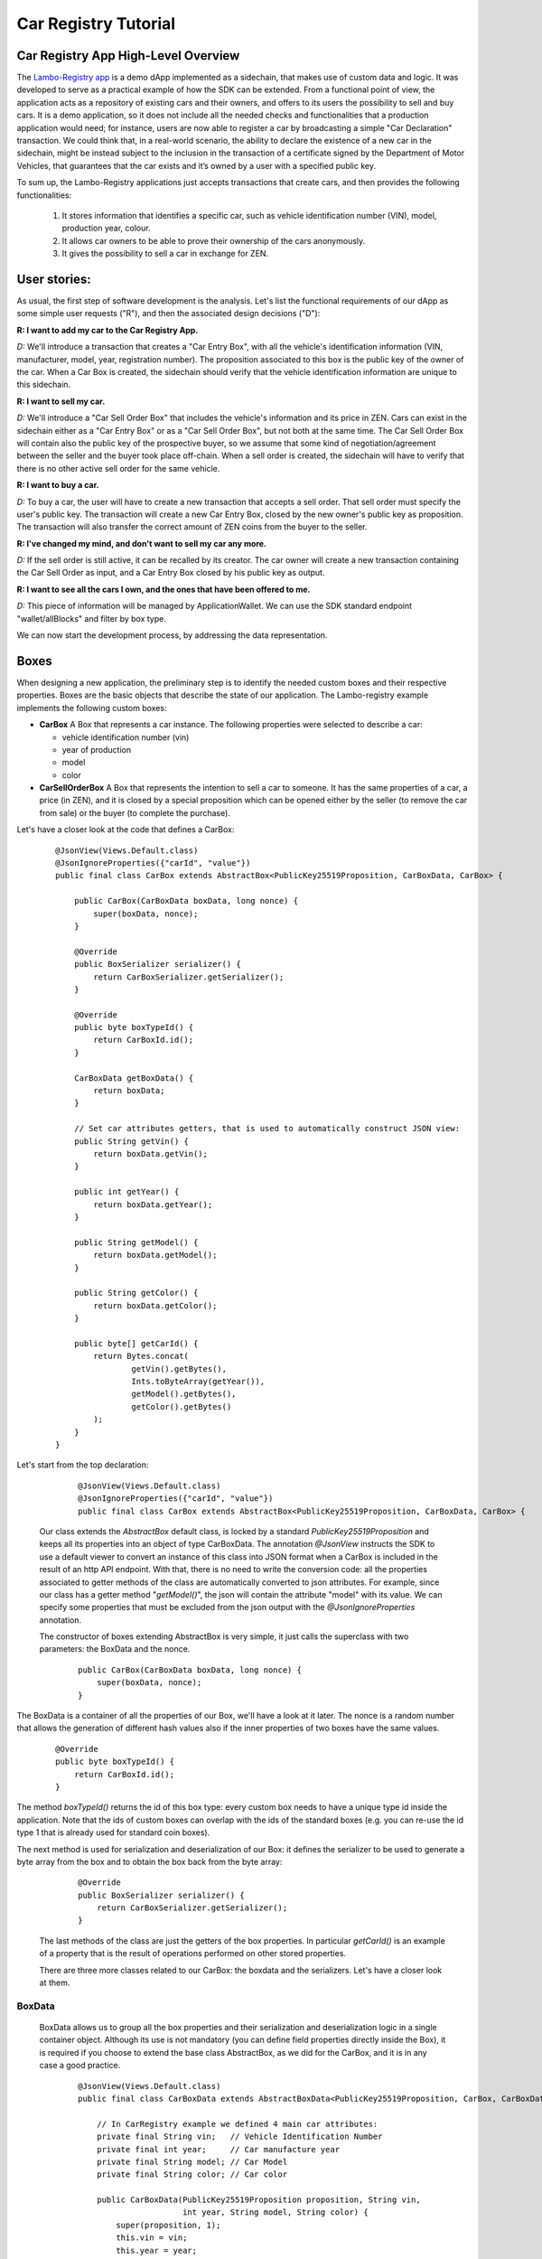 ====================================
Car Registry Tutorial
====================================

Car Registry App High-Level Overview
####################################

The `Lambo-Registry app <https://github.com/HorizenOfficial/lambo-registry>`_ is a demo dApp implemented as a sidechain, that makes use of custom data and logic. It was developed to serve as a practical example of how the SDK can be extended.
From a functional point of view, the application acts as a repository of existing cars and their owners, and offers to its users the possibility to sell and buy cars. It is a demo application, so it does not include all the needed checks and functionalities that a production application would need; for instance, users are now able to register a car by broadcasting a simple "Car Declaration" transaction. We could think that, in a real-world scenario, the ability to declare the existence of a new car in the sidechain, might be instead subject to the inclusion in the transaction of a certificate signed by the Department of Motor Vehicles, that guarantees that the car exists and it’s owned by a user with a specified public key.

To sum up, the Lambo-Registry applications just accepts transactions that create cars, and then provides the following functionalities:

    1. It stores information that identifies a specific car, such as vehicle identification number (VIN), model, production year, colour.
    2. It allows car owners to be able to prove their ownership of the cars anonymously.
    3. It gives the possibility to sell a car in exchange for ZEN. 



User stories:
#############

As usual, the first step of software development is the analysis. Let's list the functional requirements of our dApp as some simple user requests ("R"), and then the associated design decisions ("D"):

**R: I want to add my car to the Car Registry App.**

*D:* We'll introduce a transaction that creates a "Car Entry Box", with all the vehicle's identification information (VIN, manufacturer, model, year, registration number). The proposition associated to this box is the public key of the owner of the car. When a Car Box is created, the sidechain should verify that the vehicle identification information are unique to this sidechain.

**R: I want to sell my car.**

*D:* We'll introduce a "Car Sell Order Box" that includes the vehicle's information and its price in ZEN. Cars can exist in the sidechain either as a "Car Entry Box" or as a "Car Sell Order Box", but not both at the same time. The Car Sell Order Box will contain also the public key of the prospective buyer, so we assume that some kind of negotiation/agreement between the seller and the buyer took place off-chain. When a sell order is created, the sidechain will have to verify that there is no other active sell order for the same vehicle.


**R: I want to buy a car.**

*D:* To buy a car, the user will have to create a new transaction that accepts a sell order. That sell order must specify the user's public key. The transaction will create a new Car Entry Box, closed by the new owner's public key as proposition. The transaction will also transfer the correct amount of ZEN coins from the buyer to the seller.

**R: I've changed my mind, and don't want to sell my car any more.**

*D:* If the sell order is still active, it can be recalled by its creator. The car owner will create a new transaction containing the Car Sell Order as input, and a Car Entry Box closed by his public key as output.

**R: I want to see all the cars I own, and the ones that have been offered to me.**

*D:* This piece of information will be managed by ApplicationWallet. We can use the SDK standard endpoint "wallet/allBlocks" and filter by box type.


We can now start the development process, by addressing the data representation.


Boxes
#############

When designing a new application, the preliminary step is to identify the needed custom boxes and their respective properties. Boxes are the basic objects that describe the state of our application. The Lambo-registry example implements the following custom boxes:

- **CarBox**  
  A Box that represents a car instance. The following properties were selected to describe a car:

  - vehicle identification number (vin)
  - year of production
  - model
  - color
  
- **CarSellOrderBox**  
  A Box that represents the intention to sell a car to someone. It has the same properties of a car, a price (in ZEN), and it is closed by a special proposition which can be opened either by the seller (to remove the car from sale) or the buyer (to complete the purchase).

Let's have a closer look at the code that defines a CarBox:

  ::

    @JsonView(Views.Default.class)
    @JsonIgnoreProperties({"carId", "value"})
    public final class CarBox extends AbstractBox<PublicKey25519Proposition, CarBoxData, CarBox> {

        public CarBox(CarBoxData boxData, long nonce) {
            super(boxData, nonce);
        }

        @Override
        public BoxSerializer serializer() {
            return CarBoxSerializer.getSerializer();
        }

        @Override
        public byte boxTypeId() {
            return CarBoxId.id();
        }

        CarBoxData getBoxData() {
            return boxData;
        }

        // Set car attributes getters, that is used to automatically construct JSON view:
        public String getVin() {
            return boxData.getVin();
        }

        public int getYear() {
            return boxData.getYear();
        }

        public String getModel() {
            return boxData.getModel();
        }

        public String getColor() {
            return boxData.getColor();
        }

        public byte[] getCarId() {
            return Bytes.concat(
                    getVin().getBytes(),
                    Ints.toByteArray(getYear()),
                    getModel().getBytes(),
                    getColor().getBytes()
            );
        }
    }


Let's start from the top declaration:

  ::

    
    @JsonView(Views.Default.class)
    @JsonIgnoreProperties({"carId", "value"})
    public final class CarBox extends AbstractBox<PublicKey25519Proposition, CarBoxData, CarBox> {
   

 Our class extends the *AbstractBox* default class, is locked by a standard *PublicKey25519Proposition* and keeps all its properties into an object of type CarBoxData.
 The annotation *@JsonView* instructs the SDK to use a default viewer to convert an instance of this class into JSON format when a CarBox is included in the result of an http API endpoint. With that, there is no need to write the conversion code: all the properties associated to getter methods of the class are automatically converted to json attributes. 
 For example, since our class has a getter method "*getModel()*", the json will contain the attribute "model" with its value. 
 We can specify some properties that must be excluded from the json output with the *@JsonIgnoreProperties* annotation.

 The constructor of boxes extending AbstractBox is very simple, it just calls the superclass with two parameters: the BoxData and the nonce.

 
  ::

    public CarBox(CarBoxData boxData, long nonce) {
        super(boxData, nonce);
    }
   
The BoxData is a container of all the properties of our Box, we'll have a look at it later.
The nonce is a random number that allows the generation of different hash values also if the inner properties of two boxes have the same values.


 
  ::

    @Override
    public byte boxTypeId() {
        return CarBoxId.id();
    }
    

The method *boxTypeId()* returns the id of this box type: every custom box needs to have a unique type id inside the application. Note that the ids of custom boxes can overlap with the ids of the standard boxes (e.g. you can re-use the id type 1 that is already used for standard coin boxes).

The next method is used for serialization and deserialization of our Box: it defines the serializer to be used to generate a byte array from the box and to obtain the box back from the byte array:



  ::

    @Override
    public BoxSerializer serializer() {
        return CarBoxSerializer.getSerializer();
    }



 The last methods of the class are just the getters of the box properties. In particular *getCarId()* is an example of a property that is the result of operations performed on other stored properties.

 There are three more classes related to our CarBox: the boxdata and the serializers. Let's have a closer look at them.

BoxData
***********

 BoxData allows us to group all the box properties and their serialization and deserialization logic in a single container object. Although its use is not mandatory (you can define field properties directly inside the Box), it is required if you choose to extend the base class AbstractBox, as we did for the CarBox, and it is in any case a good practice.



  ::

    @JsonView(Views.Default.class)
    public final class CarBoxData extends AbstractBoxData<PublicKey25519Proposition, CarBox, CarBoxData> {

        // In CarRegistry example we defined 4 main car attributes:
        private final String vin;   // Vehicle Identification Number
        private final int year;     // Car manufacture year
        private final String model; // Car Model
        private final String color; // Car color

        public CarBoxData(PublicKey25519Proposition proposition, String vin,
                          int year, String model, String color) {
            super(proposition, 1);
            this.vin = vin;
            this.year = year;
            this.model = model;
            this.color = color;
        }

        public String getVin() {
            return vin;
        }

        public int getYear() {
            return year;
        }

        public String getModel() {
            return model;
        }

        public String getColor() {
            return color;
        }

        @Override
        public CarBox getBox(long nonce) {
            return new CarBox(this, nonce);
        }

        @Override
        public byte[] customFieldsHash() {
            return Blake2b256.hash(
                    Bytes.concat(
                            vin.getBytes(),
                            Ints.toByteArray(year),
                            model.getBytes(),
                            color.getBytes()));
        }

        @Override
        public BoxDataSerializer serializer() {
            return CarBoxDataSerializer.getSerializer();
        }

        @Override
        public String toString() {
            return "CarBoxData{" +
                    "vin=" + vin +
                    ", proposition=" + proposition() +
                    ", model=" + model +
                    ", color=" + color +
                    ", year=" + year +
                    '}';
        }
    }


Let's look in detail at the code above, starting from the beginning:



  ::

    @JsonView(Views.Default.class)
    public final class CarBoxData extends AbstractBoxData<PublicKey25519Proposition, CarBox, CarBoxData> {
    
 

Also this time, we have a basic class we can extend: AbstractBoxData.



  ::

    public CarBoxData(PublicKey25519Proposition proposition, String vin,
                     int year, String model, String color) {
       super(proposition, 1);
       this.vin = vin;
       this.year = year;
       this.model = model;
       this.color = color;
	}
 

The constructor receives all the box properties, and the proposition that locks it. The proposition is passed up to the superclass constructor, which also receives a long number representing the ZEN value of the box. For boxes that don't handle coins (like this one) we can just pass a constant value 1.

 
  ::

    @Override
    public CarBox getBox(long nonce) {
       return new CarBox(this, nonce);
	}

  The *getBox(long nonce)* is a helper method used to generate a new box from the content of this boxdata.



  ::

    @Override
    public byte[] customFieldsHash() {
       return Blake2b256.hash(
               Bytes.concat(
                       vin.getBytes(),
                       Ints.toByteArray(year),
                       model.getBytes(),
                       color.getBytes()));
	}
 
The method *customFieldsHash()* is used by the sidechain to generate a unique hash for each box instance: it needs to be defined in a way such that different property values of a boxdata always produce a different hash value. To achieve this, the code uses a scorex helper class (*scorex.crypto.hash.Blake2b256*) that generates a hash from a bytearray; the bytearray is the concatenation of all the properties values.

Boxdata, as Box, has some methods to define its serializer, and a unique type id:


  ::

    @Override
    public BoxDataSerializer serializer() {
       return CarBoxDataSerializer.getSerializer();
    }

    @Override
    public byte boxDataTypeId() {
       return CarBoxDataId.id();
    }
 


 As expected, the class includes all the getters of every custom property (*getModel()*, *getColor()* etc..). Also, the *toString()* method is redefined to print out the content of boxdata in a more user-friendly format:



  ::

    @Override
    public String toString() {
        return "CarBoxData{" +
                "vin=" + vin +
                ", proposition=" + proposition() +
                ", model=" + model +
                ", color=" + color +
                ", year=" + year +
                '}';
    }
 
  

BoxSerializer and BoxDataSerializer
***********

Serializers are companion classes that are invoked by the SDK every time a Scorex reader and writer needs to deserialize or serialize a Box. We define one serializer/deserializer both for box and for boxdata.
As you can see in the code below, since the "heavy" byte handling happens inside boxdata, their logic is very simple: they just call the right methods already defined in the associated (Box or BoxData) objects.



  ::

    public final class CarBoxSerializer implements BoxSerializer<CarBox> {

        private static final CarBoxSerializer serializer = new CarBoxSerializer();

        private CarBoxSerializer() {
            super();
        }

        public static CarBoxSerializer getSerializer() {
            return serializer;
        }

        @Override
        public void serialize(CarBox box, Writer writer) {
            writer.putLong(box.nonce());
            CarBoxDataSerializer.getSerializer().serialize(box.getBoxData(), writer);
        }

        @Override
        public CarBox parse(Reader reader) {
            long nonce = reader.getLong();
            CarBoxData boxData = CarBoxDataSerializer.getSerializer().parse(reader);

            return new CarBox(boxData, nonce);
        }
    }



  ::


    public final class CarBoxDataSerializer implements BoxDataSerializer<CarBoxData> {

        private static final CarBoxDataSerializer serializer = new CarBoxDataSerializer();

        private CarBoxDataSerializer() {
            super();
        }

        public static CarBoxDataSerializer getSerializer() {
            return serializer;
        }

        @Override
        public void serialize(CarBoxData boxData, Writer writer) {
            PublicKey25519PropositionSerializer.getSerializer().serialize(boxData.proposition(), writer);
            byte[] vinBytes = boxData.getVin().getBytes(StandardCharsets.UTF_8);
            writer.putInt(vinBytes.length);
            writer.putBytes(vinBytes);
            writer.putInt(boxData.getYear());
            byte[] modelBytes = boxData.getModel().getBytes(StandardCharsets.UTF_8);
            writer.putInt(modelBytes.length);
            writer.putBytes(modelBytes);
            byte[] colorBytes = boxData.getColor().getBytes(StandardCharsets.UTF_8);
            writer.putInt(colorBytes.length);
            writer.putBytes(colorBytes);
        }

        @Override
        public CarBoxData parse(Reader reader) {
            PublicKey25519Proposition proposition = PublicKey25519PropositionSerializer.getSerializer().parse(reader);
            int vinBytesLength = reader.getInt();
            String vin = new String(reader.getBytes(vinBytesLength), StandardCharsets.UTF_8);
            int year = reader.getInt();
            int modelBytesLength = reader.getInt();
            String model = new String(reader.getBytes(modelBytesLength), StandardCharsets.UTF_8);
            int colorBytesLength = reader.getInt();
            String color = new String(reader.getBytes(colorBytesLength), StandardCharsets.UTF_8);
            return new CarBoxData(proposition, vin, year, model, color);
        }
    }



Transactions
#############


If Boxes are the objects that describe the state of our application, transactions are the actions that can describe the application state. They typically do that by opening (and therefore removing) some boxes ("input"), and creating new ones ("output").

Our Car Registry application defines the following custom transactions:

- **CarDeclarationTransaction** - a transaction that declares a new car (by creating a new CarBox).
- **SellCarTransaction** - it creates a sell order for a car: a CarBox is "spent", and a CarSellOrderBox containing all the data of the car to be sold is created.
- **BuyCarTransaction** - this transaction is used either by the buyer to accept the sell order, or by the seller to cancel it. It opens a CarSellOrderBox, and creates a CarBox (if it's a sell order cancellation, the new CarBox will be assigned to the original owner).

Let's look at the code of the last one, BuyCarTransaction, that is slightly more complicated than the other two:





  ::

    public final class BuyCarTransaction extends AbstractRegularTransaction {

        private final CarBuyOrderInfo carBuyOrderInfo;

        public final static byte BUY_CAR_TRANSACTION_VERSION = 1;

        private byte version;

        public BuyCarTransaction(List<byte[]> inputZenBoxIds,
                                 List<Signature25519> inputZenBoxProofs,
                                 List<ZenBoxData> outputZenBoxesData,
                                 CarBuyOrderInfo carBuyOrderInfo,
                                 long fee,
                                 byte version) {
            super(inputZenBoxIds, inputZenBoxProofs, outputZenBoxesData, fee);
            this.carBuyOrderInfo = carBuyOrderInfo;
            this.version = version;
        }

        // Specify the unique custom transaction id.
        @Override
        public byte transactionTypeId() {
            return BuyCarTransactionId.id();
        }

        @Override
        protected List<BoxData<Proposition, Box<Proposition>>> getCustomOutputData() {
            ArrayList<BoxData<Proposition, Box<Proposition>>> customOutputData = new ArrayList<>();
            customOutputData.add((BoxData)carBuyOrderInfo.getNewOwnerCarBoxData());
            if(!carBuyOrderInfo.isSpentByOwner())
                customOutputData.add((BoxData)carBuyOrderInfo.getPaymentBoxData());

            return customOutputData;
        }

        @Override
        public byte[] customDataMessageToSign() {
            return new byte[0];
        }

        @Override
        public byte[] customFieldsData() {
            return carBuyOrderInfo.getNewOwnerCarBoxData().bytes();
        }

        @Override
        public byte version() {
            return version;
        }

        // Override unlockers to contains ZenBoxes from the parent class appended with CarSellOrderBox entry.
        @Override
        public List<BoxUnlocker<Proposition>> unlockers() {
            // Get Regular unlockers from base class.
            List<BoxUnlocker<Proposition>> unlockers = super.unlockers();

            BoxUnlocker<Proposition> unlocker = new BoxUnlocker<Proposition>() {
                @Override
                public byte[] closedBoxId() {
                    return carBuyOrderInfo.getCarSellOrderBoxToOpen().id();
                }

                @Override
                public Proof boxKey() {
                    return carBuyOrderInfo.getCarSellOrderSpendingProof();
                }
            };
            // Append with the CarSellOrderBox unlocker entry.
            unlockers.add(unlocker);

            return unlockers;
        }

        // Define object serialization, that should serialize both parent class entries and CarBuyOrderInfo as well
        void serialize(Writer writer) {
            writer.put(version());
            writer.putLong(fee());

            writer.putInt(inputZenBoxIds.size());
            for(byte[] id: inputZenBoxIds)
                writer.putBytes(id);

            zenBoxProofsSerializer.serialize(inputZenBoxProofs, writer);
            zenBoxDataListSerializer.serialize(outputZenBoxesData, writer);
            CarBuyOrderInfoSerializer.getSerializer().serialize(carBuyOrderInfo, writer);
        }

        static BuyCarTransaction parse(Reader reader) {
            byte version = reader.getByte();
            long fee = reader.getLong();

            int inputBytesIdsLength = reader.getInt();
            int idLength = NodeViewModifier$.MODULE$.ModifierIdSize();
            List<byte[]> inputZenBoxIds = new ArrayList<>();
            while(inputBytesIdsLength-- > 0)
                inputZenBoxIds.add(reader.getBytes(idLength));

            List<Signature25519> inputZenBoxProofs = zenBoxProofsSerializer.parse(reader);
            List<ZenBoxData> outputZenBoxesData = zenBoxDataListSerializer.parse(reader);
            CarBuyOrderInfo carBuyOrderInfo = CarBuyOrderInfoSerializer.getSerializer().parse(reader);

            return new BuyCarTransaction(inputZenBoxIds, inputZenBoxProofs, outputZenBoxesData,
                    carBuyOrderInfo, fee, version);
        }

        // Set specific Serializer for BuyCarTransaction class.
        @Override
        public TransactionSerializer serializer() {
            return BuyCarTransactionSerializer.getSerializer();
        }
    }



Let's start from the top declaration: 


  ::

    public final class BuyCarTransaction extends AbstractRegularTransaction {
    

 Our class extends the *AbstractRegularTransaction* default class, an abstract class designed to handle regular coin boxes. Since blockchain transactions usually require the payment of a fee (including the three custom transactions of our Car Registry application), and to pay a fee you need to handle coin boxes, usually custom transactions will extend this abstract class.




  ::

    public BuyCarTransaction(List<byte[]> inputZenBoxIds,
                             List<Signature25519> inputZenBoxProofs,
                             List<ZenBoxData> outputZenBoxesData,
                             CarBuyOrderInfo carBuyOrderInfo,
                             long fee,
                             byte version) {
        super(inputZenBoxIds, inputZenBoxProofs, outputZenBoxesData, fee);
        this.carBuyOrderInfo = carBuyOrderInfo;
        this.version = version;
    }

   
The constructor receives all the parameters related to regular boxes handling (box ids to be opened, proofs to open them, regular boxes to be created, fee to be paid), and pass them up to the superclass. Moreover, it receives all other parameters specifically related to the custom boxes; in our example, the transaction needs info about the sell order that it needs to open, and it finds in the CarBuyOrderInfo object.



  ::

    @Override
    public List<BoxUnlocker<Proposition>> unlockers() {
        // Get Regular unlockers from base class.
        List<BoxUnlocker<Proposition>> unlockers = super.unlockers();

        BoxUnlocker<Proposition> unlocker = new BoxUnlocker<Proposition>() {
            @Override
            public byte[] closedBoxId() {
                return carBuyOrderInfo.getCarSellOrderBoxToOpen().id();
            }

            @Override
            public Proof boxKey() {
                return carBuyOrderInfo.getCarSellOrderSpendingProof();
            }
        };
        unlockers.add(unlocker);
        return unlockers;
    }


The *unlockers()* method must return a list of BoxUnlocker's, that contains the boxes which will be opened by this transaction, and the proofs to open them. The list returned from the superclass (in the first line of the method) contains the unlockers for the coin boxes, and it is combined with the unlocker for the CarSellOrderBox. As you can see we have used an inline declaration for the new unlocker, since it is a very simple object that has only two methods, one returning the box id to open and the other one the proof to open it.



  ::

    @Override
    public byte transactionTypeId() {
        return BuyCarTransactionId.id();
    }
 

Just like with boxes, also each transaction type must have a unique id, returned by the method *transactionTypeId()*.

The last three methods of the class are related to the serialization handling.
The approach is very similar to what we saw for boxes: the methods *bytes()* and *parseBytes(byte[] bytes)* perform a "two-way conversion" into and from an array of bytes, while the *serializer()* method returns the serializer helper to operate with Scorex reader's and writer's.

As we did with the CarBox, also here we have chosen to code the low level "byte handling" logic inside the two methods *serialize()* and *parse(Reader reader)*, keeping a very simple implementation for the serializer:




  ::

    public final class BuyCarTransactionSerializer implements TransactionSerializer<BuyCarTransaction> {

        private static final BuyCarTransactionSerializer serializer = new BuyCarTransactionSerializer();

        private BuyCarTransactionSerializer() {
            super();
        }

        public static BuyCarTransactionSerializer getSerializer() {
            return serializer;
        }

        @Override
        public void serialize(BuyCarTransaction transaction, Writer writer) {
            transaction.serialize(writer);
        }

        @Override
        public BuyCarTransaction parse(Reader reader) {
            return BuyCarTransaction.parse(reader);
        }
    }


One of the parameters of the class constructor is CarBuyOrderInfo, an object that contains the needed info about the sell order we are handling. Let's take a look at its implementation:




  ::

    public final class CarBuyOrderInfo implements BytesSerializable {
        final CarSellOrderBox carSellOrderBoxToOpen;  // Sell order box to be spent in BuyCarTransaction
        final SellOrderSpendingProof proof;           // Proof to unlock the box above

        public CarBuyOrderInfo(CarSellOrderBox carSellOrderBoxToOpen, SellOrderSpendingProof proof) {
            this.carSellOrderBoxToOpen = carSellOrderBoxToOpen;
            this.proof = proof;
        }

        public CarSellOrderBox getCarSellOrderBoxToOpen() {
            return carSellOrderBoxToOpen;
        }

        public SellOrderSpendingProof getCarSellOrderSpendingProof() {
            return proof;
        }

        // Recreates output CarBoxData with the same attributes specified in CarSellOrder.
        // Specifies the new owner depends on proof provided:
        // 1) if the proof is from the seller then the owner remain the same
        // 2) if the proof is from the buyer then it will become the new owner
        public CarBoxData getNewOwnerCarBoxData() {
            PublicKey25519Proposition proposition;
            if(proof.isSeller()) {
                proposition = new PublicKey25519Proposition(carSellOrderBoxToOpen.proposition().getOwnerPublicKeyBytes());
            } else {
                proposition = new PublicKey25519Proposition(carSellOrderBoxToOpen.proposition().getBuyerPublicKeyBytes());
            }

            return new CarBoxData(
                    proposition,
                    carSellOrderBoxToOpen.getVin(),
                    carSellOrderBoxToOpen.getYear(),
                    carSellOrderBoxToOpen.getModel(),
                    carSellOrderBoxToOpen.getColor()
            );
        }

        // Check if proof is provided by Sell order owner.
        public boolean isSpentByOwner() {
            return proof.isSeller();
        }

        // Coins to be paid to the owner of Sell order in case if Buyer spent the Sell order.
        public ZenBoxData getPaymentBoxData() {
            return new ZenBoxData(
                    new PublicKey25519Proposition(carSellOrderBoxToOpen.proposition().getOwnerPublicKeyBytes()),
                    carSellOrderBoxToOpen.getPrice()
            );
        }

        @Override
        public byte[] bytes() {
            return serializer().toBytes(this);
        }

        @Override
        public ScorexSerializer<BytesSerializable> serializer() {
            return (ScorexSerializer) CarBuyOrderInfoSerializer.getSerializer();
        }
    }

 

 If you look at the code above, you can see that this object is not much more than a container of the information that needs to be processed: the CarSellOrderBox that should be opened, and the proof to open it. It then includes their getters, and a couple of "utility" methods: *getNewOwnerCarBoxData()* and *getPaymentBoxData()*. The first one, *getNewOwnerCarBoxData()*, creates a new CarBox with the same properties of the sold car, and "assigns" it (by locking it with the right proposition) to either the buyer or the seller, depending on who opened the order.




  ::

    public CarBoxData getNewOwnerCarBoxData() {
        PublicKey25519Proposition proposition;
        if(proof.isSeller()) {
            proposition = new PublicKey25519Proposition(carSellOrderBoxToOpen.proposition().getOwnerPublicKeyBytes());
        } else {
            proposition = new PublicKey25519Proposition(carSellOrderBoxToOpen.proposition().getBuyerPublicKeyBytes());
        }
        return new CarBoxData(
                proposition,
                carSellOrderBoxToOpen.getVin(),
                carSellOrderBoxToOpen.getYear(),
                carSellOrderBoxToOpen.getModel(),
                carSellOrderBoxToOpen.getColor()
        );
    }


The second one, *getPaymentBoxData()*, creates a coin box with the payment of the order price to the seller (it will be used only if the buyer accepts the order):




  ::

    public ZenBoxData getPaymentBoxData() {
        return new ZenBoxData(
                new PublicKey25519Proposition(carSellOrderBoxToOpen.proposition().getOwnerPublicKeyBytes()),
                carSellOrderBoxToOpen.getPrice()
        );
    }


Also this time we have the methods to serialize and deserialize the object: since the CarBuyOrderInfo is a property of our transaction and the transaction can be serialized, we need to be able to serialize and deserialize it as well.

Now that we have seen how a transaction is built, you may wonder how it can be created and submitted to the sidechain. This could be achieved in several ways, depending on the needs of our application, e.g. by using an RPC command, a code defined trigger, an offline wallet that creates the byte-array of the transaction and sends it through the default API method '*transaction/sendTransaction*', ... 
One of the most common ways to support the creation of a custom transaction is by extending the default API endpoints, and add a new custom local wallet endpoint to let the user create it via HTTP. We will look into that at the end of this chapter.


Custom proof and proposition
#######################################

A proposition is a box locker, and a proof is its unlocker.
The SDK offers default Propositions and Proofs, and a developer can define custom ones.

Inside the Lambo Registry application, you can find a custom proposition: SellOrderProposition. It requires two public keys, while the corresponding proof (SellOrderSpendingProof) is able to unlock it by supplying only one of those two keys.

Let's look at them, starting with the SellOrderProposition:




  ::

    @JsonView(Views.Default.class)
    public final class SellOrderProposition implements ProofOfKnowledgeProposition<PrivateKey25519> {
        static final int KEY_LENGTH = Ed25519.publicKeyLength();

        // Specify json attribute name for the ownerPublicKeyBytes field.
        @JsonProperty("ownerPublicKey")
        private final byte[] ownerPublicKeyBytes;

        // Specify json attribute name for the buyerPublicKeyBytes field.
        @JsonProperty("buyerPublicKey")
        private final byte[] buyerPublicKeyBytes;

        public SellOrderProposition(byte[] ownerPublicKeyBytes, byte[] buyerPublicKeyBytes) {
            if(ownerPublicKeyBytes.length != KEY_LENGTH)
                throw new IllegalArgumentException(String.format("Incorrect ownerPublicKeyBytes length, %d expected, %d found", KEY_LENGTH, ownerPublicKeyBytes.length));

            if(buyerPublicKeyBytes.length != KEY_LENGTH)
                throw new IllegalArgumentException(String.format("Incorrect buyerPublicKeyBytes length, %d expected, %d found", KEY_LENGTH, buyerPublicKeyBytes.length));

            this.ownerPublicKeyBytes = Arrays.copyOf(ownerPublicKeyBytes, KEY_LENGTH);

            this.buyerPublicKeyBytes = Arrays.copyOf(buyerPublicKeyBytes, KEY_LENGTH);
        }


        @Override
        public byte[] pubKeyBytes() {
            return Arrays.copyOf(ownerPublicKeyBytes, KEY_LENGTH);
        }

        public byte[] getOwnerPublicKeyBytes() {
            return pubKeyBytes();
        }

        public byte[] getBuyerPublicKeyBytes() {
            return Arrays.copyOf(buyerPublicKeyBytes, KEY_LENGTH);
        }

        @Override
        public PropositionSerializer serializer() {
            return SellOrderPropositionSerializer.getSerializer();
        }

        @Override
        public int hashCode() {
            int result = Arrays.hashCode(ownerPublicKeyBytes);
            result = 31 * result + Arrays.hashCode(buyerPublicKeyBytes);
            return result;
        }

        @Override
        public boolean equals(Object obj) {
            if (obj == null)
                return false;
            if (!(obj instanceof SellOrderProposition))
                return false;
            if (obj == this)
                return true;
            SellOrderProposition that = (SellOrderProposition) obj;
            return Arrays.equals(ownerPublicKeyBytes, that.ownerPublicKeyBytes)
                    && Arrays.equals(buyerPublicKeyBytes, that.buyerPublicKeyBytes);
        }
    }



As you can see from the code above, a custom proposition can have a number of private fields; in our case the *ownerPublicKeyBytes* and *buyerPublicKeyBytes* properties, which also have *getOwnerPublicKeyBytes()* and *getBuyerPublicKeyBytes()* as getter methods. 

A custom proposition must:

- **implement the ProofOfKnowledgeProposition interface**, and define its "pubKeyBytes" method, that returns a byte representation of the public key of this proposition:

  ::

    @Override
    public byte[] pubKeyBytes() {
        return Arrays.copyOf(ownerPublicKeyBytes, KEY_LENGTH);
    }
    
- **provide the usual method and class for serialization and deserialization**: 
   -  serializer()
   - implement SellOrderPropositionSerializer:

   ::

    public final class SellOrderPropositionSerializer implements PropositionSerializer<SellOrderProposition> {

        private static final SellOrderPropositionSerializer serializer = new SellOrderPropositionSerializer();

        private SellOrderPropositionSerializer() {
            super();
        }

        public static SellOrderPropositionSerializer getSerializer() {
            return serializer;
        }

        @Override
        public void serialize(SellOrderProposition proposition, Writer writer) {
            writer.putBytes(proposition.getOwnerPublicKeyBytes());
            writer.putBytes(proposition.getBuyerPublicKeyBytes());
        }

        @Override
        public SellOrderProposition parse(Reader reader) {
            byte[] ownerPublicKeyBytes = reader.getBytes(SellOrderProposition.KEY_LENGTH);
            byte[] buyerPublicKeyBytes = reader.getBytes(SellOrderProposition.KEY_LENGTH);

            return new SellOrderProposition(ownerPublicKeyBytes, buyerPublicKeyBytes);
        }
    }


- **implement the hashCode() and equals() methods**, used to compare the proposition with other ones:

 


  ::

    @Override
    public int hashCode() {
        int result = Arrays.hashCode(ownerPublicKeyBytes);
        result = 31 * result + Arrays.hashCode(buyerPublicKeyBytes);
        return result;
    }

    @Override
    public boolean equals(Object obj) {
        if (obj == null)
            return false;
        if (!(obj instanceof SellOrderProposition))
            return false;
        if (obj == this)
            return true;
        SellOrderProposition that = (SellOrderProposition) obj;
        return Arrays.equals(ownerPublicKeyBytes, that.ownerPublicKeyBytes)
                && Arrays.equals(buyerPublicKeyBytes, that.buyerPublicKeyBytes);
    }
 
   

Now we can analyse the corresponding proof class, SellOrderSpendingProof:




  ::

    public final class SellOrderSpendingProof extends AbstractSignature25519<PrivateKey25519, SellOrderProposition> {
        // To distinguish who opened the CarSellOrderBox: seller or buyer
        private final boolean isSeller;
        private final byte[] signatureBytes;

        public static final int SIGNATURE_LENGTH = Ed25519.signatureLength();

        public SellOrderSpendingProof(byte[] signatureBytes, boolean isSeller) {
            super(signatureBytes);
            if (signatureBytes.length != SIGNATURE_LENGTH)
                throw new IllegalArgumentException(String.format("Incorrect signature length, %d expected, %d found", SIGNATURE_LENGTH,
                        signatureBytes.length));
            this.isSeller = isSeller;
            this.signatureBytes = signatureBytes;
        }

        public boolean isSeller() {
            return isSeller;
        }

        public byte[] signatureBytes() {
            return Arrays.copyOf(signatureBytes, SIGNATURE_LENGTH);
        }

        // Depends on isSeller flag value check the signature against seller or buyer public key specified in SellOrderProposition.
        @Override
        public boolean isValid(SellOrderProposition proposition, byte[] message) {
            if(isSeller) {
                // Car seller wants to discard selling.
                return Ed25519.verify(signatureBytes, message, proposition.getOwnerPublicKeyBytes());
            } else {
                // Specific buyer wants to buy the car.
                return Ed25519.verify(signatureBytes, message, proposition.getBuyerPublicKeyBytes());
            }
        }

        @Override
        public byte[] bytes() {
            return Bytes.concat(
                    new byte[] { (isSeller ? (byte)1 : (byte)0) },
                    signatureBytes
            );
        }

        public static SellOrderSpendingProof parseBytes(byte[] bytes) {
            int offset = 0;

            boolean isSeller = bytes[offset] != 0;
            offset += 1;

            byte[] signatureBytes = Arrays.copyOfRange(bytes, offset, offset + SIGNATURE_LENGTH);

            return new SellOrderSpendingProof(signatureBytes, isSeller);
        }

        @Override
        public ProofSerializer serializer() {
            return SellOrderSpendingProofSerializer.getSerializer();
        }

        @Override
        public boolean equals(Object o) {
            if (this == o) return true;
            if (o == null || getClass() != o.getClass()) return false;
            SellOrderSpendingProof that = (SellOrderSpendingProof) o;
            return Arrays.equals(signatureBytes, that.signatureBytes) && isSeller == that.isSeller;
        }

        @Override
        public int hashCode() {
            int result = Objects.hash(signatureBytes.length);
            result = 31 * result + Arrays.hashCode(signatureBytes);
            result = 31 * result + (isSeller ? 1 : 0);
            return result;
        }
    }
  

 The most important method here is *isValid*: it receives a proposition and a byte[] message, and checks that the signature contained in this proof is valid against them. The signature was passed in the constructor. If this method returns true, any box locked with the proposition can be opened with this proof.




  ::

    @Override
    public boolean isValid(SellOrderProposition proposition, byte[] message) {
        if(isSeller) {
            // Car seller wants to discard selling.
            return Ed25519.verify(
                signatureBytes, message, proposition.getOwnerPublicKeyBytes()
            );
        } else {
            // Specific buyer wants to buy the car.
            return Ed25519.verify(
                signatureBytes, message, proposition.getBuyerPublicKeyBytes()
            );
        }
    }    
  

 You should be familiar with all the other methods. *proofTypeId* returns a unique identifier of this proof type:




  ::

    @Override
    public byte proofTypeId() {
        return CarRegistryProofsIdsEnum.SellOrderSpendingProofId.id();
    }
   
Then we have the methods that compare the proof with other ones:




  ::

    @Override
    public boolean equals(Object o) {
        if (this == o) return true;
        if (o == null || getClass() != o.getClass()) return false;
        SellOrderSpendingProof that = (SellOrderSpendingProof) o;
        return Arrays.equals(signatureBytes, that.signatureBytes) && isSeller == that.isSeller;
    }

    @Override
    public int hashCode() {
        int result = Objects.hash(signatureBytes.length);
        result = 31 * result + Arrays.hashCode(signatureBytes);
        result = 31 * result + (isSeller ? 1 : 0);
        return result;
    }
    


 and the methods to serialize and deserialize it;

 


  ::

    @Override
    public ProofSerializer serializer() {
        return SellOrderSpendingProofSerializer.getSerializer();
    }
   

  ::

    @Override
    public void serialize(SellOrderSpendingProof boxData, Writer writer) {
        writer.put(boxData.isSeller() ? (byte)1 : (byte)0);
        writer.putBytes(boxData.signatureBytes());
    }

    @Override
    public SellOrderSpendingProof parse(Reader reader) {
        boolean isSeller = reader.getByte() != 0;
        byte[] signatureBytes = reader.getBytes(SellOrderSpendingProof.SIGNATURE_LENGTH);

        return new SellOrderSpendingProof(signatureBytes, isSeller);
    }

Please note: the relationship between proposition, proofs and boxes is already defined by the generics used when declaring them. For example, the SellOrderProposition (first row below) is also part of the declaration of the related proof and custom box (CarSellOrderBox) that gets locked by it:

public final class **SellOrderProposition** implements ProofOfKnowledgeProposition<PrivateKey25519> 

public final class SellOrderSpendingProof extends AbstractSignature25519<PrivateKey25519, **SellOrderProposition**> 

public final class CarSellOrderBox extends AbstractBox<**SellOrderProposition**, CarSellOrderBoxData, CarSellOrderBox> 

This way, some design errors can be identified already at compile time.


Application state
##########################


By implementing the *com.horizen.state.ApplicationState* interface with a custom class, developers can:

- define specific rules to validate transactions (before they are accepted in the mempool and later when included in a block)
- define specific rules to validate blocks (before they are appended to the blockchain)
- be notified when a new block is added to the blockchain ("*onApplyChanges*"), receiving all the boxes created and removed by its transactions, or when a block revert happens ("*onRollback*").

The methods of the interface are the following ones:




  ::

    public interface ApplicationState {
    
    	void validate(SidechainStateReader stateReader, SidechainBlock block) throws IllegalArgumentException;

        void validate(SidechainStateReader stateReader, BoxTransaction<Proposition, Box<Proposition>> transaction) throws IllegalArgumentException;

    	Try<ApplicationState> onApplyChanges(SidechainStateReader stateReader, byte[] blockId, List<Box<Proposition>> newBoxes, List<byte[]> boxIdsToRemove);

    	Try<ApplicationState> onRollback(byte[] blockId);

        boolean checkStoragesVersion(byte[] blockId);
    }


Please note how the block revert notification is implemented: a byte[] representing a version id is passed every time *onApplyChanges* is called. If a rollback happens, the same version id is passed by the *onRollback* method: all versions after that one have to be discarded.

The method *checkStoragesVersion* is called by the SDK in order to check the alignment of SDK and any application custom storages versions (if any) at node restart.

Most methods have a *SidechainStateReader* parameter. It's a utility class you can use to access the closed boxes of the sidechain, i.e. all the boxes that haven't been spent yet. Here its interface definition:




  ::

    public interface SidechainStateReader {
        Optional<Box> getClosedBox(byte[] boxId);
    }


Now let's see how the application State is used in our Lambo Registry app, staring from the *onApplyChanges* method:




  ::

    @Override
    public Try<ApplicationState> onApplyChanges(SidechainStateReader stateReader,
                                                byte[] blockId,
                                                List<Box<Proposition>> newBoxes, List<byte[]> boxIdsToRemove) {
        //we update the Car info database. The data from it will be used during validation.

        //collect the vin to be added: the ones declared in new boxes
        Set<String> vinToAdd = carInfoDbService.extractVinFromBoxes(newBoxes);
        //collect the vin to be removed: the ones contained in the removed boxes that are not present in the previous list
        Set<String> vinToRemove = new HashSet<>();
        for (byte[] boxId : boxIdsToRemove) {
            stateReader.getClosedBox(boxId).ifPresent( box -> {
                    if (box instanceof CarBox){
                        String vin = ((CarBox)box).getVin();
                        if (!vinToAdd.contains(vin)){
                            vinToRemove.add(vin);
                        }
                    } else if (box instanceof CarSellOrderBox){
                        String vin = ((CarSellOrderBox)box).getVin();
                        if (!vinToAdd.contains(vin)){
                            vinToRemove.add(vin);
                        }
                    }
                }
            );
        }
        carInfoDbService.updateVin(blockId, vinToAdd, vinToRemove);
        return new Success<>(this);
    }


As you can see this method is used to update a list containing all the VIN (vehicle identification numbers) that appear in our blockchain. To do that, it inspects the two types of boxes that contain a VIN (CarBox and CarSellOrderBox), and adds each VIN to the list if the box has been created, or remove it if the box has been spent.
Since this method is called every time a new block is appended to the chain, we can be sure the list is always updated.

The list is then used in the *validate* method. 
To validate a single transaction, we check that the VIN is not already in the list:




  ::

    @Override
    void validate(SidechainStateReader stateReader, BoxTransaction<Proposition, Box<Proposition>> transaction) throws IllegalArgumentException {
        // we go through all CarDeclarationTransactions and verify that each CarBox represents a unique Car.
        if (CarDeclarationTransaction.class.isInstance(transaction)){
            Set<String> vinList = carInfoDbService.extractVinFromBoxes(transaction.newBoxes());
            for (String vin : vinList) {
                if (! carInfoDbService.validateVin(vin, Optional.empty())){
                    throw new IllegalArgumentException("Vin has been used before.");
                }
            }
        }
    }


To validate an entire block, we need an additional check, to be sure that in the same block two different transactions don't declare the same VIN:




  ::

    @Override
    void validate(SidechainStateReader stateReader, SidechainBlock block) throws IllegalArgumentException {
        //We check that there are no multiple transactions declaring the same VIN inside the block
        Set<String> vinList = new HashSet<>();
        for (BoxTransaction<Proposition, Box<Proposition>> t :  JavaConverters.seqAsJavaList(block.transactions())){
            if (CarDeclarationTransaction.class.isInstance(t)){
                for (String currentVin :  carInfoDbService.extractVinFromBoxes(t.newBoxes())){
                    if (vinList.contains(currentVin)){
                        throw new IllegalArgumentException("Vin has been used in another transaction.");
                    }else{
                        vinList.add(currentVin);
                    }
                }
            }
        }
	}


The *rollback* method, which is very simple and delegates all the logic to the service used to store our list:




  ::

    @Override
    public Try<ApplicationState> onRollback(byte[] blockId) {
        carInfoDbService.rollback(blockId);
        return new Success<>(this);
    }


Finally, the *checkStoragesVersion* method, which is also very simple and just check the version of *carInfoDbService* storage against the input parameter:




  ::

    @Override
    public boolean checkStoragesVersion(byte[] blockId)
    {
        byte[] ver = carInfoDbService.lastVersionID().orElse(new ByteArrayWrapper(NULL_VERSION)).data();
        return Arrays.equals(blockId, ver);
    }



Application wallet
##########################

The interface *com.horizen.wallet.ApplicationWallet* is another extension point that allows an application to be notified each time a secret or box is added or removed from the sidechain node local wallet.




  ::

    public interface ApplicationWallet {
      void onAddSecret(Secret secret);
      void onRemoveSecret(Proposition proposition);
      void onChangeBoxes(byte[] blockId, List<Box<Proposition>> boxesToUpdate, List<byte[]> boxIdsToRemove);
      void onRollback(byte[] blockId);
      boolean checkStoragesVersion(byte[] blockId);
    }


The Lambo registry example does not implement the interface *ApplicationWallet* because its wallet has basic requirements. You may need to use interface *com.horizen.wallet.ApplicationWallet* depending on your app requirements. For example, if the app needs to maintain a separate wallet balance or counter of a specific kind of custom boxes associated to locally stored keys, you could put the code that updates those records inside the *onChangeBoxes* method. 


Application Stopper 
#############################

The interface *com.horizen.SidechainAppStopper* allows an application to be called when the node stop procedure is initiated:

::

  public interface SidechainAppStopper {
      void stopAll();
  }



Such a procedure can be explicitly triggered via the API 'node/stop' or can be triggered when the JVM is shutting down,
for instance when a SIGINT is received.
In the Lambo registry implementation of the method 'void stopAll()', the *carInfoDbService* storage is closed:

::

    @Override
    public void stopAll() {
        carInfoDbService.close()
    }



API extension
##########################

An application can extend the standard API endpoints and define custom ones.
As an example, the Lambo Registry application adds four endpoints, one for each added transaction:

- createCar
- createCarSellOrder
- acceptCarSellOrder
- cancelCarSellOrder

These new endpoints do not broadcast the transaction directly, but only produce a signed hex version of it; to execute the transaction, the user will later have to post it to the standard endpoint  */transaction/sendTransaction*. This approach is just a design choice, so it's not a mandatory requirement.
Before looking at the code, please note that all these endpoints need to interact with the local wallet to unlock boxes and sign the transactions.

So, the first step to add endpoints is to extend the *com.horizen.api.http.ApplicationApiGroup* class, and implement its two methods:


  ::

    @Override
    public String basePath() {
        return "carApi";
    	}

    @Override
    public List<Route> getRoutes() {
        List<Route> routes = new ArrayList<>();
        routes.add(bindPostRequest("createCar", this::createCar, CreateCarBoxRequest.class));
        routes.add(bindPostRequest("createCarSellOrder", this::createCarSellOrder, CreateCarSellOrderRequest.class));
        routes.add(bindPostRequest("acceptCarSellOrder", this::acceptCarSellOrder, SpendCarSellOrderRequest.class));
        routes.add(bindPostRequest("cancelCarSellOrder", this::cancelCarSellOrder, SpendCarSellOrderRequest.class));
        return routes;
    }


The first method defines the first part of our endpoint urls.

The second method returns the list of the new routes.
The SDK uses the `Akka Http Routing library <https://doc.akka.io/docs/akka-http/current/routing-dsl/routes.html>`_, and the type of each array element returned by this method must be an Akka Route. In most cases (including the Lambo registry example) you don't have to know much more about Akka routes, as you can just use the provided *bindPostRequest* method to build a route element.
The *bindPostRequest* method returns an Akka route that responds to an HTTP POST request, and receives three parameters:

- a String, representing the request path
- the method implementing the logic
- a class representing the request class

We can see all this in the first endpoint defined in the Lambo registry: "createCar".

This is the class associated to its request (CreateCarBoxRequest - the third parameter):

  ::

    public class CreateCarBoxRequest {
    	public String vin;
    	public int year;
    	public String model;
    	public String color;
    	public String proposition; 
    	public long fee;

    	public void setVin(String vin) {
        	this.vin = vin;
    	}

    	public void setYear(int year) {
        	this.year = year;
    	}

    	public void setModel(String model) {
        	this.model = model;
    	}

    	public void setColor(String color) {
        	this.color = color;
    	}

    	public void setProposition(String proposition) {
        	this.proposition = proposition;
    	}

    	public void setFee(long fee) {
        	this.fee = fee;
    	}
	}


As you can see the class is just a javabean that will map the fields of the input json into the request body. You have to provide the setter of each property, to allow the SDK engine to populate the fields with the request data.

Now let's check out the method implementing the endpoint logic (i.e. the second parameter of the *bindPostRequest* method):


  ::

    private ApiResponse createCar(SidechainNodeView view, CreateCarBoxRequest ent) {
        try {
            // Parse the proposition of the Car owner.
            PublicKey25519Proposition carOwnershipProposition = PublicKey25519PropositionSerializer.getSerializer()
                    .parseBytes(BytesUtils.fromHexString(ent.proposition));

            //check that the vin is unique (both in local veichle store and in mempool)
            if (! carInfoDBService.validateVin(ent.vin, Optional.of(view.getNodeMemoryPool()))){
                throw new IllegalStateException("Vehicle identification number already present in blockchain");
            }

            CarBoxData carBoxData = new CarBoxData(carOwnershipProposition, ent.vin, ent.year, ent.model, ent.color);

            // Try to collect regular boxes to pay fee
            List<Box<Proposition>> paymentBoxes = new ArrayList<>();
            long amountToPay = ent.fee;

            // Avoid to add boxes that are already spent in some Transaction that is present in node Mempool.
            List<byte[]> boxIdsToExclude = boxesFromMempool(view.getNodeMemoryPool());
            List<Box<Proposition>> ZenBoxes = view.getNodeWallet().boxesOfType(ZenBox.class, boxIdsToExclude);
            int index = 0;
            while (amountToPay > 0 && index < ZenBoxes.size()) {
                paymentBoxes.add(ZenBoxes.get(index));
                amountToPay -= ZenBoxes.get(index).value();
                index++;
            }

            if (amountToPay > 0) {
                throw new IllegalStateException("Not enough coins to pay the fee.");
            }

            // Set change if exists
            long change = Math.abs(amountToPay);
            List<ZenBoxData> regularOutputs = new ArrayList<>();
            if (change > 0) {
                regularOutputs.add(new ZenBoxData((PublicKey25519Proposition) paymentBoxes.get(0).proposition(), change));
            }

            // Create fake proofs to be able to create transaction to be signed.
            List<byte[]> inputIds = new ArrayList<>();
            for (Box b : paymentBoxes) {
                inputIds.add(b.id());
            }

            List fakeProofs = Collections.nCopies(inputIds.size(), null);
            Long timestamp = System.currentTimeMillis();

            CarDeclarationTransaction unsignedTransaction = new CarDeclarationTransaction(
                    inputIds,
                    fakeProofs,
                    regularOutputs,
                    carBoxData,
                    ent.fee,
                    timestamp);

            // Get the Tx message to be signed.
            byte[] messageToSign = unsignedTransaction.messageToSign();

            // Create real signatures.
            List<Signature25519> proofs = new ArrayList<>();
            for (Box<Proposition> box : paymentBoxes) {
                proofs.add((Signature25519) view.getNodeWallet().secretByPublicKey(box.proposition()).get().sign(messageToSign));
            }

            // Create the transaction with real proofs.
            CarDeclarationTransaction signedTransaction = new CarDeclarationTransaction(
                    inputIds,
                    proofs,
                    regularOutputs,
                    carBoxData,
                    ent.fee,
                    timestamp);

            return new TxResponse(ByteUtils.toHexString(sidechainTransactionsCompanion.toBytes((BoxTransaction) signedTransaction)));
        }
        catch (Exception e) {
            return new CarResponseError("0102", "Error during Car declaration.", Some.apply(e));
        }
    }


Please note that:

- the method receives two parameters: the first one is *SidechainNodeView*, an utility class that gives access to a snapshot of the current blockchain state and the current wallet. It can be used, for example, to find a closed box owned by the user, that is a box that can be spent in the transaction. The second parameter is the "request class" previously introduced. 
- the method must return a class implementing the *ApiResponse* interface, or its sub-interface *SuccessResponse* if the method executes without errors. It can be any javabean, but it must include the *@JsonView* annotation, to instruct the SDK engine to serialize it to json, and must expose the data to be returned in public fields. The response class in the Lambo registry example has only one field (*transactionBytes*), which is a String containing the HEX representation of the created transaction:

  ::

    @JsonView(Views.Default.class)
    static class TxResponse implements SuccessResponse {
        public String transactionBytes;

        public TxResponse(String transactionBytes) {
            this.transactionBytes = transactionBytes;
        }
    }


If we now look into the method logic, we can see that, at first, it parses the input data and constructs the objects from it (carOwnershipProposition and carBoxData).
It also performs a security check that returns an error if the user tries to declare a car with a Vehicle Identification Number which already exists: 

  ::

	// Parse the proposition of the Car owner.
	PublicKey25519Proposition carOwnershipProposition = PublicKey25519PropositionSerializer.getSerializer()
    	.parseBytes(BytesUtils.fromHexString(ent.proposition));

	//check that the vin is unique (both in local veichle store and in mempool)
	if (! carInfoDBService.validateVin(ent.vin, Optional.of(view.getNodeMemoryPool()))){
            throw new IllegalStateException("Vehicle identification number already present in blockchain");
	}

	CarBoxData carBoxData = new CarBoxData(carOwnershipProposition, ent.vin, ent.year, ent.model, ent.color);

One more note about the Vehicle Identification Number check: a similar check is also performed in the applicationState as part of the consensus validation, to discard invalid transactions. As a general design rule, all checks on data correctness must be performed in both points. This way, transactions are verified by the endpoint. The endpoint will only allow valid transactions on the network. If a user tries to bypass the creation endpoint by broadcasting the binary transaction hex directly, the consensus check will not accept invalid transactions.

After this check, the code builds two lists: *paymentBoxes*, a list of coins used to pay the fee, and *regularOutputs*, the output boxes. We start this second list with the change (if any) of the fee payment.


  ::

	// Try to collect regular boxes to pay fee
    List<Box<Proposition>> paymentBoxes = new ArrayList<>();
    long amountToPay = ent.fee;

    // Avoid to add boxes that are already spent by transactions in the node Mempool.
    List<byte[]> boxIdsToExclude = boxesFromMempool(view.getNodeMemoryPool());
    List<Box<Proposition>> ZenBoxes = view.getNodeWallet().boxesOfType(ZenBox.class, boxIdsToExclude);
    int index = 0;
    while (amountToPay > 0 && index < ZenBoxes.size()) {
        paymentBoxes.add(ZenBoxes.get(index));
        amountToPay -= ZenBoxes.get(index).value();
        index++;
    }

    if (amountToPay > 0) {
        throw new IllegalStateException("Not enough coins to pay the fee.");
    }

    // Set change if exists
    long change = Math.abs(amountToPay);
    List<ZenBoxData> regularOutputs = new ArrayList<>();
    if (change > 0) {
        regularOutputs.add(new ZenBoxData((PublicKey25519Proposition) 
           paymentBoxes.get(0).proposition(), change));
    }


Now everything is ready to build and sign the transaction.
To generate signature proofs, we need the transaction bytes. 
But to obtain the transaction bytes, we need to create it with the needed proofs.
To cut this dependency loop, transactions are built in the following way:

1. Create fake/empty proofs,
2. Create transaction by using those dummy proofs
3. Receive Tx message to be signed from transaction at step 2 (we can do it because proofs are not part of the message that needs to be signed)
4. Create real proof by using Tx message to be signed
5. Create the real transaction with real proofs

In the code:


  ::

	// Create fake proofs to be able to create transaction to be signed.
    List<byte[]> inputIds = new ArrayList<>();
    for (Box b : paymentBoxes) {
        inputIds.add(b.id());
    }

    List fakeProofs = Collections.nCopies(inputIds.size(), null);
    Long timestamp = System.currentTimeMillis();

    CarDeclarationTransaction unsignedTransaction = new CarDeclarationTransaction(
            inputIds,
            fakeProofs,
            regularOutputs,
            carBoxData,
            ent.fee,
            timestamp);

    // Get the Tx message to be signed.
    byte[] messageToSign = unsignedTransaction.messageToSign();

    // Create real signatures.
    List<Signature25519> proofs = new ArrayList<>();
    for (Box<Proposition> box : paymentBoxes) {
        proofs.add((Signature25519) view.getNodeWallet()
            .secretByPublicKey(box.proposition())
            .get()
            .sign(messageToSign));
    }

    // Create the transaction with real proofs.
    CarDeclarationTransaction signedTransaction = new CarDeclarationTransaction(
            inputIds,
            proofs,
            regularOutputs,
            carBoxData,
            ent.fee,
            timestamp);

          

 Finally, the response construction:

 
  ::

	return new TxResponse(
        ByteUtils.toHexString(sidechainTransactionsCompanion.toBytes((BoxTransaction) signedTransaction))
    );
     


As a result, this endpoint will be exposed by this url: */carApi/createCar*
and will be invoked with a post http request.
Input and output data will be represented in json format.

The structure of the others endpoints is similar, it's a good exercise to check them out and see how they were implemented.












